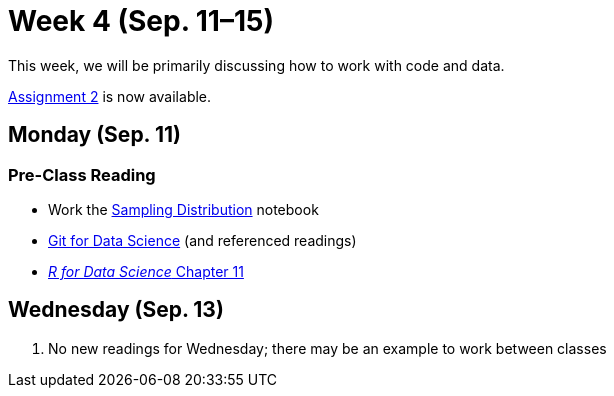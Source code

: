 = Week 4 (Sep. 11–15)

This week, we will be primarily discussing how to work with code and data.

link:../assignments/assignment2.adoc[Assignment 2] is now available.

== Monday (Sep. 11)

=== Pre-Class Reading

- Work the link:../notebooks/SamplingDistributions.ipynb[Sampling Distribution] notebook
- link:../resources/git.adoc[Git for Data Science] (and referenced readings)
- http://r4ds.had.co.nz/data-import.html[_R for Data Science_ Chapter 11]

== Wednesday (Sep. 13)

. No new readings for Wednesday; there may be an example to work between classes